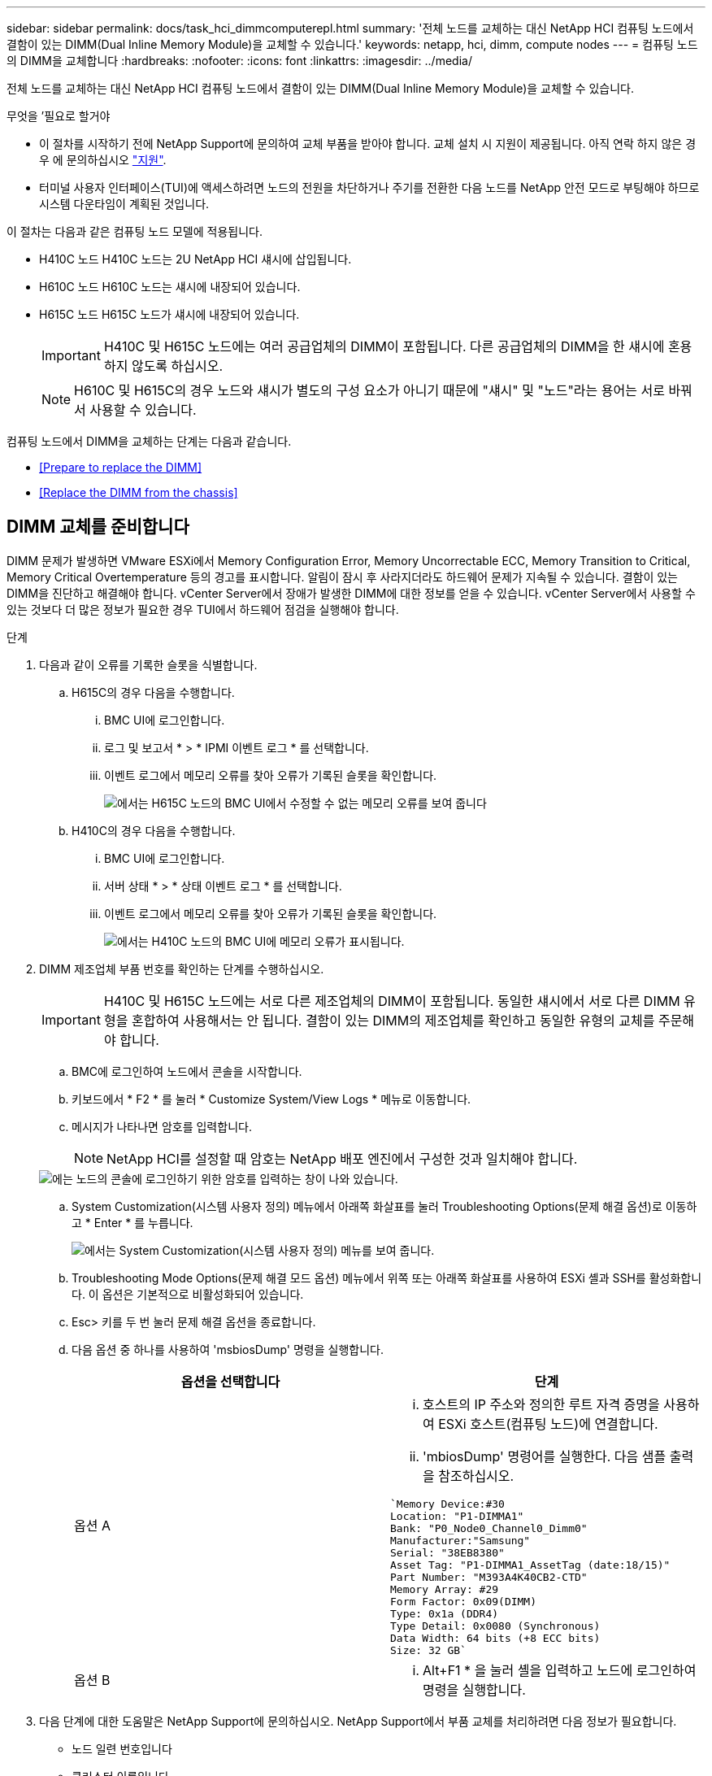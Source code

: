 ---
sidebar: sidebar 
permalink: docs/task_hci_dimmcomputerepl.html 
summary: '전체 노드를 교체하는 대신 NetApp HCI 컴퓨팅 노드에서 결함이 있는 DIMM(Dual Inline Memory Module)을 교체할 수 있습니다.' 
keywords: netapp, hci, dimm, compute nodes 
---
= 컴퓨팅 노드의 DIMM을 교체합니다
:hardbreaks:
:nofooter: 
:icons: font
:linkattrs: 
:imagesdir: ../media/


[role="lead"]
전체 노드를 교체하는 대신 NetApp HCI 컴퓨팅 노드에서 결함이 있는 DIMM(Dual Inline Memory Module)을 교체할 수 있습니다.

.무엇을 &#8217;필요로 할거야
* 이 절차를 시작하기 전에 NetApp Support에 문의하여 교체 부품을 받아야 합니다. 교체 설치 시 지원이 제공됩니다. 아직 연락 하지 않은 경우 에 문의하십시오 https://www.netapp.com/us/contact-us/support.aspx["지원"].
* 터미널 사용자 인터페이스(TUI)에 액세스하려면 노드의 전원을 차단하거나 주기를 전환한 다음 노드를 NetApp 안전 모드로 부팅해야 하므로 시스템 다운타임이 계획된 것입니다.


이 절차는 다음과 같은 컴퓨팅 노드 모델에 적용됩니다.

* H410C 노드 H410C 노드는 2U NetApp HCI 섀시에 삽입됩니다.
* H610C 노드 H610C 노드는 섀시에 내장되어 있습니다.
* H615C 노드 H615C 노드가 섀시에 내장되어 있습니다.
+

IMPORTANT: H410C 및 H615C 노드에는 여러 공급업체의 DIMM이 포함됩니다. 다른 공급업체의 DIMM을 한 섀시에 혼용하지 않도록 하십시오.

+

NOTE: H610C 및 H615C의 경우 노드와 섀시가 별도의 구성 요소가 아니기 때문에 "섀시" 및 "노드"라는 용어는 서로 바꿔서 사용할 수 있습니다.



컴퓨팅 노드에서 DIMM을 교체하는 단계는 다음과 같습니다.

* <<Prepare to replace the DIMM>>
* <<Replace the DIMM from the chassis>>




== DIMM 교체를 준비합니다

DIMM 문제가 발생하면 VMware ESXi에서 Memory Configuration Error, Memory Uncorrectable ECC, Memory Transition to Critical, Memory Critical Overtemperature 등의 경고를 표시합니다. 알림이 잠시 후 사라지더라도 하드웨어 문제가 지속될 수 있습니다. 결함이 있는 DIMM을 진단하고 해결해야 합니다. vCenter Server에서 장애가 발생한 DIMM에 대한 정보를 얻을 수 있습니다. vCenter Server에서 사용할 수 있는 것보다 더 많은 정보가 필요한 경우 TUI에서 하드웨어 점검을 실행해야 합니다.

.단계
. 다음과 같이 오류를 기록한 슬롯을 식별합니다.
+
.. H615C의 경우 다음을 수행합니다.
+
... BMC UI에 로그인합니다.
... 로그 및 보고서 * > * IPMI 이벤트 로그 * 를 선택합니다.
... 이벤트 로그에서 메모리 오류를 찾아 오류가 기록된 슬롯을 확인합니다.
+
image::h615c_bmc_memoryerror.png[에서는 H615C 노드의 BMC UI에서 수정할 수 없는 메모리 오류를 보여 줍니다]



.. H410C의 경우 다음을 수행합니다.
+
... BMC UI에 로그인합니다.
... 서버 상태 * > * 상태 이벤트 로그 * 를 선택합니다.
... 이벤트 로그에서 메모리 오류를 찾아 오류가 기록된 슬롯을 확인합니다.
+
image::dimm_h410c_bmc.png[에서는 H410C 노드의 BMC UI에 메모리 오류가 표시됩니다.]





. DIMM 제조업체 부품 번호를 확인하는 단계를 수행하십시오.
+

IMPORTANT: H410C 및 H615C 노드에는 서로 다른 제조업체의 DIMM이 포함됩니다. 동일한 섀시에서 서로 다른 DIMM 유형을 혼합하여 사용해서는 안 됩니다. 결함이 있는 DIMM의 제조업체를 확인하고 동일한 유형의 교체를 주문해야 합니다.

+
.. BMC에 로그인하여 노드에서 콘솔을 시작합니다.
.. 키보드에서 * F2 * 를 눌러 * Customize System/View Logs * 메뉴로 이동합니다.
.. 메시지가 나타나면 암호를 입력합니다.
+

NOTE: NetApp HCI를 설정할 때 암호는 NetApp 배포 엔진에서 구성한 것과 일치해야 합니다.

+
image::node_console_step1.png[에는 노드의 콘솔에 로그인하기 위한 암호를 입력하는 창이 나와 있습니다.]

.. System Customization(시스템 사용자 정의) 메뉴에서 아래쪽 화살표를 눌러 Troubleshooting Options(문제 해결 옵션)로 이동하고 * Enter * 를 누릅니다.
+
image::node_console_step2.png[에서는 System Customization(시스템 사용자 정의) 메뉴를 보여 줍니다.]

.. Troubleshooting Mode Options(문제 해결 모드 옵션) 메뉴에서 위쪽 또는 아래쪽 화살표를 사용하여 ESXi 셸과 SSH를 활성화합니다. 이 옵션은 기본적으로 비활성화되어 있습니다.
.. Esc> 키를 두 번 눌러 문제 해결 옵션을 종료합니다.
.. 다음 옵션 중 하나를 사용하여 'msbiosDump' 명령을 실행합니다.
+
[cols="2*"]
|===
| 옵션을 선택합니다 | 단계 


| 옵션 A  a| 
... 호스트의 IP 주소와 정의한 루트 자격 증명을 사용하여 ESXi 호스트(컴퓨팅 노드)에 연결합니다.
... 'mbiosDump' 명령어를 실행한다. 다음 샘플 출력을 참조하십시오.


[listing]
----
`Memory Device:#30
Location: "P1-DIMMA1"
Bank: "P0_Node0_Channel0_Dimm0"
Manufacturer:"Samsung"
Serial: "38EB8380"
Asset Tag: "P1-DIMMA1_AssetTag (date:18/15)"
Part Number: "M393A4K40CB2-CTD"
Memory Array: #29
Form Factor: 0x09(DIMM)
Type: 0x1a (DDR4)
Type Detail: 0x0080 (Synchronous)
Data Width: 64 bits (+8 ECC bits)
Size: 32 GB`
----


| 옵션 B  a| 
... Alt+F1 * 을 눌러 셸을 입력하고 노드에 로그인하여 명령을 실행합니다.


|===


. 다음 단계에 대한 도움말은 NetApp Support에 문의하십시오. NetApp Support에서 부품 교체를 처리하려면 다음 정보가 필요합니다.
+
** 노드 일련 번호입니다
** 클러스터 이름입니다
** BMC UI에서 시스템 이벤트 로그 세부 정보
** 'mbiosDump' 명령어의 출력






== 섀시에서 DIMM을 교체합니다

섀시에서 결함이 있는 DIMM을 물리적으로 분리하고 교체하기 전에 모든 를 수행했는지 확인하십시오 link:task_hci_dimmcomputerepl.html#prepare-to-replace-the-dimm["준비 단계"].


IMPORTANT: DIMM은 분리했던 동일한 슬롯에서 교체해야 합니다.

.단계
. vCenter Server에 로그인하여 노드를 액세스합니다.
. 오류를 보고하는 노드를 마우스 오른쪽 버튼으로 클릭하고 옵션을 선택하여 노드를 유지보수 모드로 설정합니다.
. 가상 머신(VM)을 사용 가능한 다른 호스트로 마이그레이션합니다.
+

NOTE: 마이그레이션 단계는 VMware 설명서를 참조하십시오.

. 섀시 또는 노드의 전원을 끕니다.
+

NOTE: H610C 또는 H615C 섀시의 경우 섀시의 전원을 끕니다. 2U 4노드 섀시의 H410C 노드에서 장애가 발생한 DIMM만 전원을 끕니다.

. 전원 케이블 및 네트워크 케이블을 분리하고 조심스럽게 노드나 섀시를 랙 밖으로 밀어낸 다음 정전기가 없는 평평한 표면에 놓습니다.
+

TIP: 케이블에 트위스트 타이를 사용할 것을 고려하십시오.

. 섀시 덮개를 열어 DIMM을 교체하기 전에 정전기 방지 보호 장치를 설치하십시오.
. 노드 모델과 관련된 단계를 수행합니다.
+
[cols="2*"]
|===
| 노드 모델 | 단계 


| H410C  a| 
.. 이전에 기록한 슬롯 번호/ID와 마더보드의 번호를 일치시켜 결함이 있는 DIMM을 찾습니다. 다음은 마더보드의 DIMM 슬롯 번호를 보여 주는 샘플 이미지입니다.
+
image::h410c_dimmslot.png[은 H410C 노드의 마더보드에 있는 DIMM 슬롯 번호를 보여줍니다.]

+
image::h410c_dimmslot_2.png[에서는 H410C 노드 마더보드의 DIMM 슬롯 번호를 클로즈업 보기로 보여 줍니다.]

.. 2개의 고정 클립을 바깥쪽으로 누르고 조심스럽게 DIMM을 위로 당깁니다. 다음은 리테이닝 클립을 보여주는 샘플 이미지입니다.
+
image::h410c_dimm_clips.png[에서는 H410C 노드의 DIMM에 대한 고정 클립을 보여 줍니다.]

.. 교체용 DIMM을 올바르게 설치합니다. DIMM을 슬롯에 올바르게 삽입하면 2개의 클립이 제자리에 잠깁니다.
+

IMPORTANT: DIMM의 후면 끝만 만졌는지 확인합니다. DIMM의 다른 부분을 누르면 하드웨어가 손상될 수 있습니다.

.. 노드를 NetApp HCI 섀시에 설치하고 노드를 제자리에 밀어 넣을 때 딸깍 소리가 나도록 합니다.




| H610C  a| 
.. 다음 이미지와 같이 덮개를 들어올립니다.
+
image::h610c_airflowcover.png[에서는 H610C 노드에서 들어 올린 덮개를 보여 줍니다.]

.. 노드 뒷면에서 파란색 잠금 나사 4개를 풉니다. 다음은 두 개의 잠금 나사의 위치를 보여주는 샘플 이미지입니다. 나머지 두 개는 노드 반대쪽에 있습니다.
+
image::h610c_lockscrews.png[에서는 H610C 노드 후면의 잠금 나사를 보여 줍니다.]

.. 두 PCI 카드 보호물을 모두 분리합니다.
.. GPU 및 공기 흐름 덮개를 분리합니다.
.. 이전에 기록한 슬롯 번호/ID와 마더보드의 번호를 일치시켜 결함이 있는 DIMM을 찾습니다. 다음은 마더보드에서 DIMM 슬롯 번호의 위치를 보여 주는 샘플 이미지입니다.
+
image::h610c_dimmslot.png[에서는 H610C 마더보드의 DIMM 슬롯 번호를 보여 줍니다.]

.. 2개의 고정 클립을 바깥쪽으로 누르고 조심스럽게 DIMM을 위로 당깁니다.
.. 교체용 DIMM을 올바르게 설치합니다. DIMM을 슬롯에 올바르게 삽입하면 2개의 클립이 제자리에 잠깁니다.
+

IMPORTANT: DIMM의 후면 끝만 만졌는지 확인합니다. DIMM의 다른 부분을 누르면 하드웨어가 손상될 수 있습니다.

.. 분리한 모든 구성요소(GPU, 공기 흐름 덮개 및 PCI 보호물)를 교체합니다.
.. 잠금 나사를 조입니다.
.. 노드를 덮습니다.
.. 랙에 H610C 섀시를 설치하여 섀시를 제자리에 밀어 넣을 때 딸깍 소리가 나도록 합니다.




| H615C  a| 
.. 다음 이미지와 같이 덮개를 들어올립니다.
+
image::h615c_airflowcover.png[에서는 H615C 노드에서 들어 올린 커버를 보여 줍니다.]

.. GPU(H615C 노드에 GPU가 설치된 경우) 및 공기 흐름 덮개를 분리합니다.
+
image::h615c_gpu.png[에서는 H615C 노드에서 제거된 공기 흐름 덮개를 보여 줍니다.]

.. 이전에 기록한 슬롯 번호/ID와 마더보드의 번호를 일치시켜 결함이 있는 DIMM을 찾습니다. 다음은 마더보드에서 DIMM 슬롯 번호의 위치를 보여 주는 샘플 이미지입니다.
+
image::h615c_dimmslot.png[H615C 마더보드의 DIMM 슬롯 번호를 표시합니다.]

.. 2개의 고정 클립을 바깥쪽으로 누르고 조심스럽게 DIMM을 위로 당깁니다.
.. 교체용 DIMM을 올바르게 설치합니다. DIMM을 슬롯에 올바르게 삽입하면 2개의 클립이 제자리에 잠깁니다.
+

IMPORTANT: DIMM의 후면 끝만 만졌는지 확인합니다. DIMM의 다른 부분을 누르면 하드웨어가 손상될 수 있습니다.

.. 공기 흐름 덮개를 다시 끼웁니다.
.. 노드를 덮습니다.
.. 랙에 H610C 섀시를 설치하여 섀시를 제자리에 밀어 넣을 때 딸깍 소리가 나도록 합니다.


|===
. 전원 케이블 및 네트워크 케이블을 삽입합니다. 모든 포트 표시등이 켜져 있는지 확인합니다.
. 노드를 설치할 때 자동으로 전원이 켜지지 않으면 노드 전면의 전원 단추를 누릅니다.
. vSphere에 노드가 표시된 후 이름을 마우스 오른쪽 버튼으로 클릭하고 노드를 유지 보수 모드에서 해제합니다.
. 다음과 같이 하드웨어 정보를 확인합니다.
+
.. BMC(베이스보드 관리 컨트롤러) UI에 로그인합니다.
.. 시스템 > 하드웨어 정보 * 를 선택하고 나열된 DIMM을 확인합니다.




노드가 정상 작동으로 되돌아오면 vCenter에서 요약 탭을 확인하여 메모리 용량이 예상대로 작동하는지 확인합니다.


NOTE: DIMM이 올바르게 설치되지 않은 경우 노드는 정상적으로 작동하지만 예상 메모리 용량은 더 적습니다.


TIP: DIMM 교체 절차 후 vCenter의 하드웨어 상태 탭에서 경고 및 오류를 지울 수 있습니다. 교체한 하드웨어와 관련된 오류 기록을 지우려면 이 작업을 수행할 수 있습니다. https://kb.vmware.com/s/article/2011531["자세한 정보"^].



== 자세한 내용을 확인하십시오

* https://www.netapp.com/us/documentation/hci.aspx["NetApp HCI 리소스 페이지를 참조하십시오"^]
* http://docs.netapp.com/sfe-122/index.jsp["SolidFire 및 Element 소프트웨어 설명서 센터"^]


